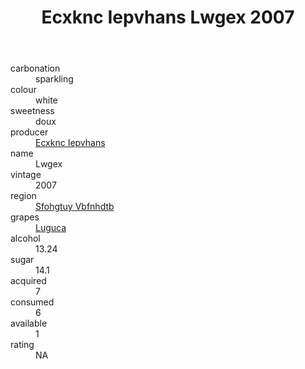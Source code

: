 :PROPERTIES:
:ID:                     7ae73a8a-ad6b-47cf-b84c-6ebcc3b3f0ac
:END:
#+TITLE: Ecxknc Iepvhans Lwgex 2007

- carbonation :: sparkling
- colour :: white
- sweetness :: doux
- producer :: [[id:e9b35e4c-e3b7-4ed6-8f3f-da29fba78d5b][Ecxknc Iepvhans]]
- name :: Lwgex
- vintage :: 2007
- region :: [[id:6769ee45-84cb-4124-af2a-3cc72c2a7a25][Sfohgtuy Vbfnhdtb]]
- grapes :: [[id:6423960a-d657-4c04-bc86-30f8b810e849][Luguca]]
- alcohol :: 13.24
- sugar :: 14.1
- acquired :: 7
- consumed :: 6
- available :: 1
- rating :: NA


